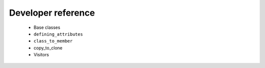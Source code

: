 ===================
Developer reference
===================

    * Base classes
    * ``defining_attributes``
    * ``class_to_member``
    * copy_to_clone
    * Visitors
